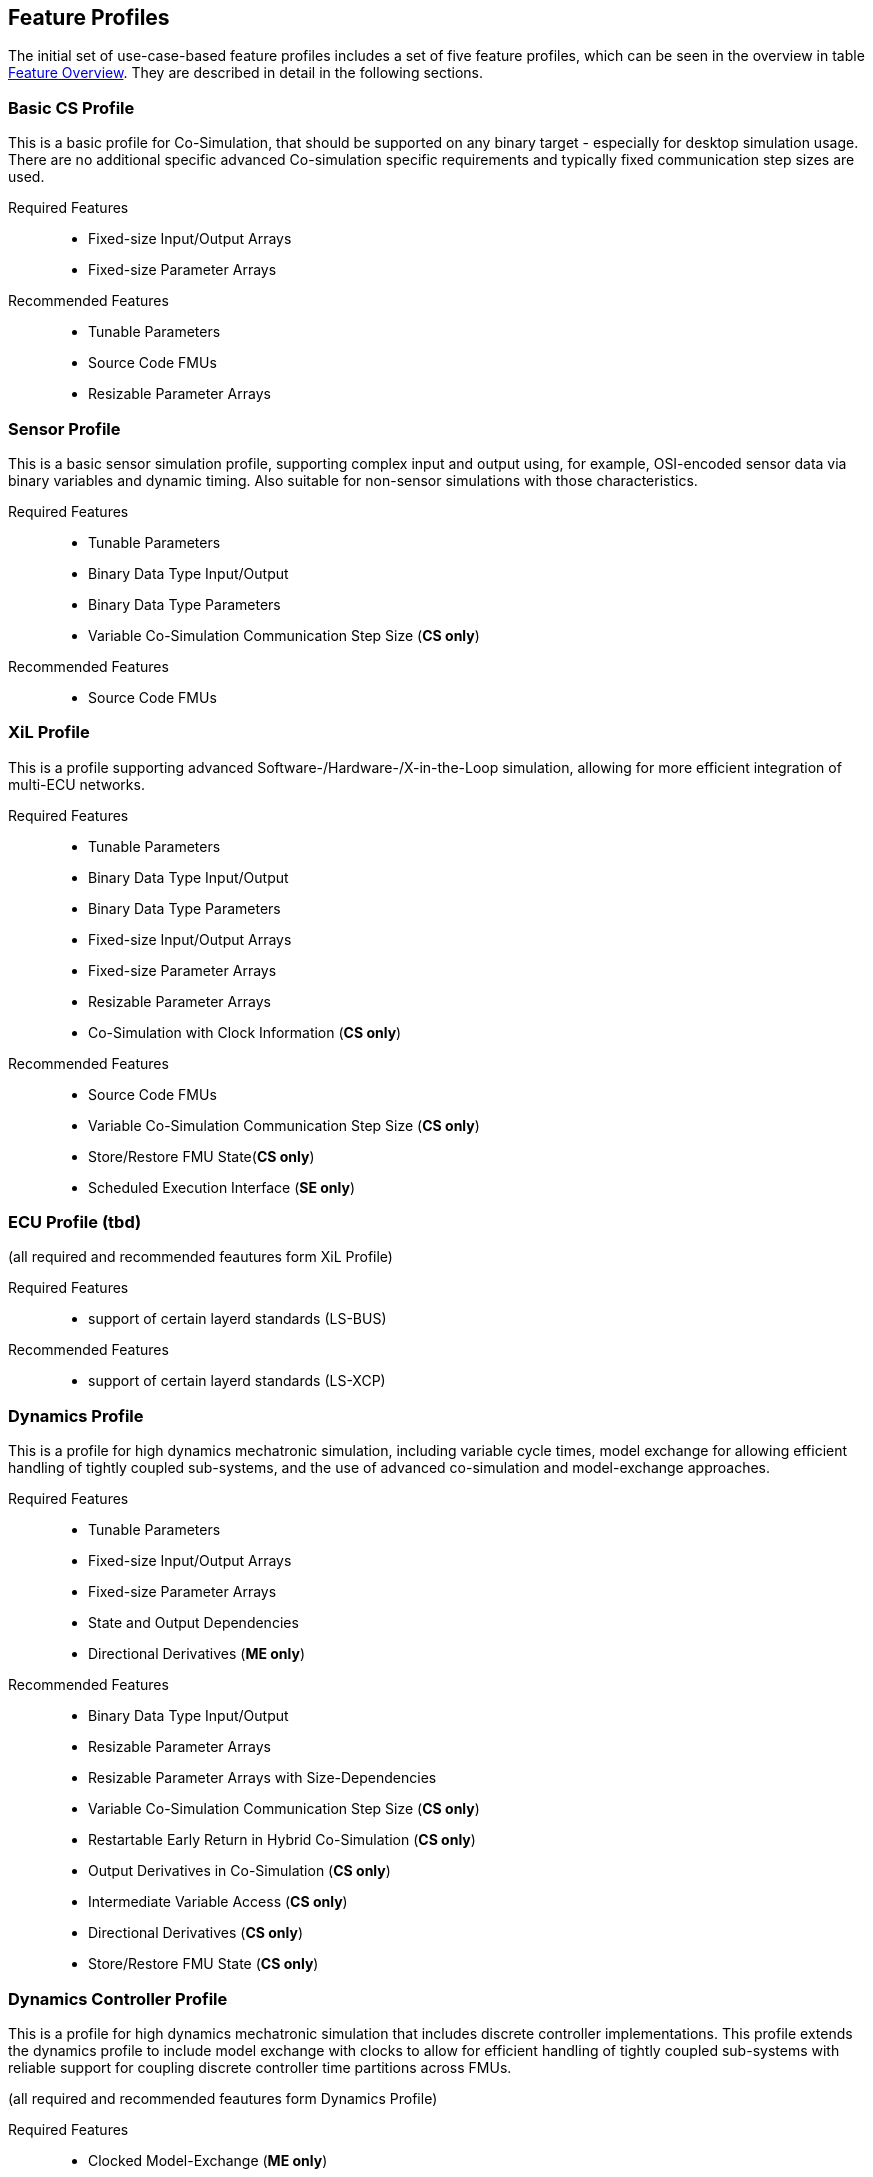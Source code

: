 [#top-profiles]
== Feature Profiles

The initial set of use-case-based feature profiles includes a set of five feature profiles, which can be seen in the overview in table <<feature-matrix,Feature Overview>>.
They are described in detail in the following sections.

=== Basic CS Profile

This is a basic profile for Co-Simulation, that should be supported on any binary target - especially for desktop simulation usage. There are no additional specific advanced Co-simulation specific requirements and typically fixed communication step sizes are used. 

Required Features::
  - Fixed-size Input/Output Arrays
  - Fixed-size Parameter Arrays

Recommended Features::
  - Tunable Parameters
  - Source Code FMUs
  - Resizable Parameter Arrays


=== Sensor Profile

This is a basic sensor simulation profile, supporting complex input and output using, for example, OSI-encoded sensor data via binary variables and dynamic timing.
Also suitable for non-sensor simulations with those characteristics.

Required Features::
  - Tunable Parameters
  - Binary Data Type Input/Output
  - Binary Data Type Parameters
  - Variable Co-Simulation Communication Step Size (*CS only*)

Recommended Features::
  - Source Code FMUs


=== XiL Profile

This is a profile supporting advanced Software-/Hardware-/X-in-the-Loop simulation, allowing for more efficient integration of multi-ECU networks.

Required Features::
  - Tunable Parameters
  - Binary Data Type Input/Output
  - Binary Data Type Parameters
  - Fixed-size Input/Output Arrays
  - Fixed-size Parameter Arrays
  - Resizable Parameter Arrays
  - Co-Simulation with Clock Information  (*CS only*)


Recommended Features::
  - Source Code FMUs
  - Variable Co-Simulation Communication Step Size (*CS only*)
  - Store/Restore FMU State(*CS only*)
  - Scheduled Execution Interface (*SE only*)


=== ECU Profile (tbd)

(all required and recommended feautures form XiL Profile)

Required Features:: 
- support of certain layerd standards (LS-BUS)

Recommended Features:: 
- support of certain layerd standards (LS-XCP)

=== Dynamics Profile

This is a profile for high dynamics mechatronic simulation, including variable cycle times, model exchange for allowing efficient handling of tightly coupled sub-systems, and the use of advanced co-simulation and model-exchange approaches.

Required Features::
  - Tunable Parameters
  - Fixed-size Input/Output Arrays
  - Fixed-size Parameter Arrays
  - State and Output Dependencies
  - Directional Derivatives (*ME only*)

Recommended Features::
  - Binary Data Type Input/Output
  - Resizable Parameter Arrays
  - Resizable Parameter Arrays with Size-Dependencies
  - Variable Co-Simulation Communication Step Size  (*CS only*)
  - Restartable Early Return in Hybrid Co-Simulation (*CS only*)
  - Output Derivatives in Co-Simulation (*CS only*)
  - Intermediate Variable Access (*CS only*)
  - Directional Derivatives (*CS only*)
  - Store/Restore FMU State (*CS only*)

=== Dynamics Controller Profile

This is a profile for high dynamics mechatronic simulation that includes discrete controller implementations.
This profile extends the dynamics profile to include model exchange with clocks to allow for efficient handling of tightly coupled sub-systems with reliable support for coupling discrete controller time partitions across FMUs.

(all required and recommended feautures form Dynamics Profile)

Required Features::
  - Clocked Model-Exchange (*ME only*)
  - Variable Co-Simulation Communication Step Size (*CS only*)
  - Restartable Early Return in Hybrid Co-Simulation (*CS only*)
  - Intermediate Variable Access  (*CS only*)
  - Co-Simulation with Clock Information (*CS only*)

=== Optimization Profile

This is a profile that caters to different but overlapping optimization use cases:
-	Model-predictive control (with the model as an FMU)
-	Parameter identification of a model via optimization
-	Training of ML models (e.g. neural networks) (need for adjoint derivatives, for Backpropagation)

Required Features::
  - Tunable Parameters
  - Fixed-size Input/Output Arrays
  - Fixed-size Parameter Arrays
  - State and Output Dependencies
  - Directional Derivatives
  - Adjoint Derivatives
  - Store/Restore FMU State (*CS only*)
  - Serialize/Deserialize FMU State (*CS only*)
  - Variable Co-Simulation Communication Step Size (*CS only*)
  - Output Derivatives in Co-Simulation (*CS only*)
  - Intermediate Variable Access (*CS only*)

  Recommended Features::
  - Resizable Parameter Arrays


=== Feature Overview

In the table below, the placement of an `X` indicates a required feature, and a `*` indicates a recommended feature.

[[feature-matrix]]
[cols="1h,<3,7*^1"]
|========
|Area|Feature|Basic CS Profile|Sensor Profile|XiL Profile|ECU Profile|Dynamics Profile|Dynamics Controller Profile|Optimization Profile

2+|Parameter Handling|||||||
| |Tunable Parameters|X|X|X|X|X|X|X|
2+|State Handling|||||||
| |Store/Restore FMU State|||*|*|*|X|
| |Serialize/Deserialize FMU State|||||||X|
2+|Data Types|||||||
| |Binary Data Type Input/Output||X|X|*|*||
| |Binary Data Type Parameters||X|X|X|||
2+|Array Input/Output Handling||||||||
| |Fixed-size Arrays|X||X|X|X|X|X
| |Resizable Arrays|||||||
| |Resizable Arrays with Size-Dependencies|||||||
2+|Array Parameter Handling||||||||
| |Fixed-size Arrays|X||X|X|X|X|X
| |Resizable Arrays|*|||X|X|*|*
| |Resizable Arrays with Size-Dependencies|||||||
2+|Calculation Model|||||||
| |Variable Co-Simulation Communication Step Size||X|*|*|X|X|X|
| |State and Output Dependencies||||X|X|X
| |Output Derivatives in Co-Simulation|||||*|*|X|
| |Directional Derivatives|||||*|*|X|
| |Adjoint Derivatives||||||X|
| |Restartable Early Return in Hybrid Co-Simulation||||*|*|X|
| |Intermediate Variable Access||||*|*|X
| |Co-Simulation with Clock Information||||X|X|X|
| |Scheduled Execution Interface||||*|||
| |Clocked Model-Exchange||||||X|
2+|Execution Targets||||||
| |Source Code FMUs|*|*|X|X|||
|========


The support for source code FMUs is not strictly necessary for the Basic CS and Sensor profiles but is highly recommended to support the portability of FMUs to new platforms.

More generally, support for source code FMUs and binary FMUs for desktop and non-desktop platforms is recommended wherever feasible to aid portability and interoperability.